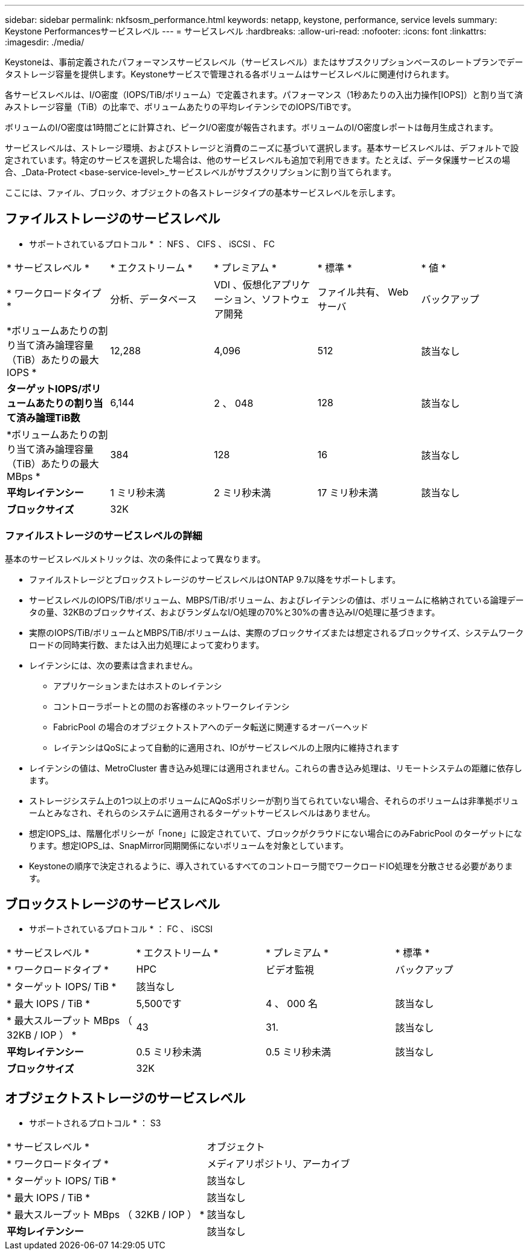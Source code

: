 ---
sidebar: sidebar 
permalink: nkfsosm_performance.html 
keywords: netapp, keystone, performance, service levels 
summary: Keystone Performancesサービスレベル 
---
= サービスレベル
:hardbreaks:
:allow-uri-read: 
:nofooter: 
:icons: font
:linkattrs: 
:imagesdir: ./media/


[role="lead"]
Keystoneは、事前定義されたパフォーマンスサービスレベル（サービスレベル）またはサブスクリプションベースのレートプランでデータストレージ容量を提供します。Keystoneサービスで管理される各ボリュームはサービスレベルに関連付けられます。

各サービスレベルは、I/O密度（IOPS/TiB/ボリューム）で定義されます。パフォーマンス（1秒あたりの入出力操作[IOPS]）と割り当て済みストレージ容量（TiB）の比率で、ボリュームあたりの平均レイテンシでのIOPS/TiBです。

ボリュームのI/O密度は1時間ごとに計算され、ピークI/O密度が報告されます。ボリュームのI/O密度レポートは毎月生成されます。

サービスレベルは、ストレージ環境、およびストレージと消費のニーズに基づいて選択します。基本サービスレベルは、デフォルトで設定されています。特定のサービスを選択した場合は、他のサービスレベルも追加で利用できます。たとえば、データ保護サービスの場合、_Data-Protect <base-service-level>_サービスレベルがサブスクリプションに割り当てられます。

ここには、ファイル、ブロック、オブジェクトの各ストレージタイプの基本サービスレベルを示します。



== ファイルストレージのサービスレベル

* サポートされているプロトコル * ： NFS 、 CIFS 、 iSCSI 、 FC

|===


| * サービスレベル * | * エクストリーム * | * プレミアム * | * 標準 * | * 値 * 


| * ワークロードタイプ * | 分析、データベース | VDI 、仮想化アプリケーション、ソフトウェア開発 | ファイル共有、 Web サーバ | バックアップ 


| *ボリュームあたりの割り当て済み論理容量（TiB）あたりの最大IOPS * | 12,288 | 4,096 | 512 | 該当なし 


| *ターゲットIOPS/ボリュームあたりの割り当て済み論理TiB数* | 6,144 | 2 、 048 | 128 | 該当なし 


| *ボリュームあたりの割り当て済み論理容量（TiB）あたりの最大MBps * | 384 | 128 | 16 | 該当なし 


| *平均レイテンシー* | 1 ミリ秒未満 | 2 ミリ秒未満 | 17 ミリ秒未満 | 該当なし 


| *ブロックサイズ* 4+| 32K 
|===


=== ファイルストレージのサービスレベルの詳細

基本のサービスレベルメトリックは、次の条件によって異なります。

* ファイルストレージとブロックストレージのサービスレベルはONTAP 9.7以降をサポートします。
* サービスレベルのIOPS/TiB/ボリューム、MBPS/TiB/ボリューム、およびレイテンシの値は、ボリュームに格納されている論理データの量、32KBのブロックサイズ、およびランダムなI/O処理の70%と30%の書き込みI/O処理に基づきます。
* 実際のIOPS/TiB/ボリュームとMBPS/TiB/ボリュームは、実際のブロックサイズまたは想定されるブロックサイズ、システムワークロードの同時実行数、または入出力処理によって変わります。
* レイテンシには、次の要素は含まれません。
+
** アプリケーションまたはホストのレイテンシ
** コントローラポートとの間のお客様のネットワークレイテンシ
** FabricPool の場合のオブジェクトストアへのデータ転送に関連するオーバーヘッド
** レイテンシはQoSによって自動的に適用され、IOがサービスレベルの上限内に維持されます


* レイテンシの値は、MetroCluster 書き込み処理には適用されません。これらの書き込み処理は、リモートシステムの距離に依存します。
* ストレージシステム上の1つ以上のボリュームにAQoSポリシーが割り当てられていない場合、それらのボリュームは非準拠ボリュームとみなされ、それらのシステムに適用されるターゲットサービスレベルはありません。
* 想定IOPS_は、階層化ポリシーが「none」に設定されていて、ブロックがクラウドにない場合にのみFabricPool のターゲットになります。想定IOPS_は、SnapMirror同期関係にないボリュームを対象としています。
* Keystoneの順序で決定されるように、導入されているすべてのコントローラ間でワークロードIO処理を分散させる必要があります。




== ブロックストレージのサービスレベル

* サポートされているプロトコル * ： FC 、 iSCSI

|===


| * サービスレベル * | * エクストリーム * | * プレミアム * | * 標準 * 


| * ワークロードタイプ * | HPC | ビデオ監視 | バックアップ 


| * ターゲット IOPS/ TiB * 3+| 該当なし 


| * 最大 IOPS / TiB * | 5,500です | 4 、 000 名 | 該当なし 


| * 最大スループット MBps （ 32KB / IOP ） * | 43 | 31. | 該当なし 


| *平均レイテンシー* | 0.5 ミリ秒未満 | 0.5 ミリ秒未満 | 該当なし 


| *ブロックサイズ* 3+| 32K 
|===


== オブジェクトストレージのサービスレベル

* サポートされるプロトコル * ： S3

|===


| * サービスレベル * | オブジェクト 


| * ワークロードタイプ * | メディアリポジトリ、アーカイブ 


| * ターゲット IOPS/ TiB * | 該当なし 


| * 最大 IOPS / TiB * | 該当なし 


| * 最大スループット MBps （ 32KB / IOP ） * | 該当なし 


| *平均レイテンシー* | 該当なし 
|===